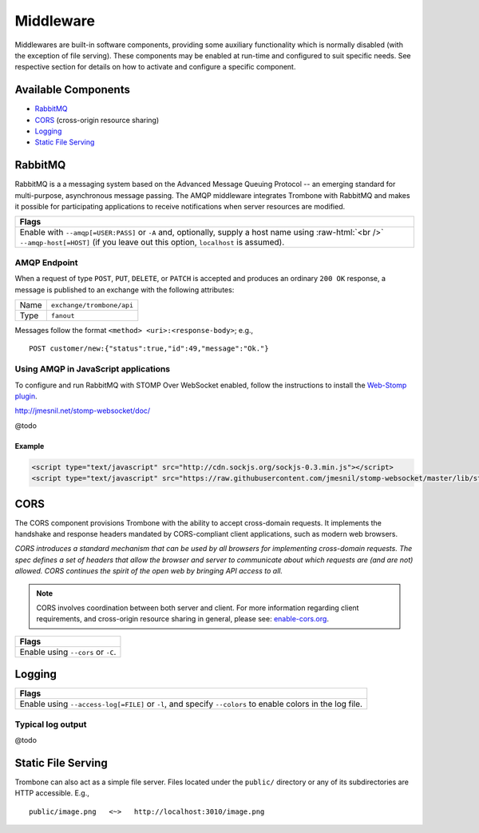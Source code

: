 Middleware
==========

.. Middlewares are built-in software components which provide some auxiliary functionality and may be configured to suit specific needs. With the exception of file serving, middlewares are disabled by default. See respective section for details on how to activate and configure a specific component.

Middlewares are built-in software components, providing some auxiliary functionality which is normally disabled (with the exception of file serving). These components may be enabled at run-time and configured to suit specific needs. See respective section for details on how to activate and configure a specific component.

Available Components
--------------------

* `RabbitMQ`_
* `CORS`_ (cross-origin resource sharing)
* `Logging`_
* `Static File Serving`_

RabbitMQ
--------

RabbitMQ is a a messaging system based on the Advanced Message Queuing Protocol -- an emerging standard for multi-purpose, asynchronous message passing. The AMQP middleware integrates Trombone with RabbitMQ and makes it possible for participating applications to receive notifications when server resources are modified.

.. role:: raw-html(raw)
   :format: html

+-----------------------------------------------------------------------------------------------------------+
| Flags                                                                                                     |
+===========================================================================================================+
| Enable with ``--amqp[=USER:PASS]`` or ``-A`` and, optionally, supply a host name using :raw-html:`<br />` |
| ``--amqp-host[=HOST]`` (if you leave out this option, ``localhost`` is assumed).                          |
+-----------------------------------------------------------------------------------------------------------+

AMQP Endpoint
*************

When a request of type ``POST``, ``PUT``, ``DELETE``, or ``PATCH`` is accepted and produces an ordinary ``200 OK`` response, a message is published to an exchange with the following attributes:

======== =========================
Name     ``exchange/trombone/api``
Type     ``fanout``
======== =========================

Messages follow the format ``<method> <uri>:<response-body>``; e.g.,

::

    POST customer/new:{"status":true,"id":49,"message":"Ok."}


Using AMQP in JavaScript applications
*************************************

To configure and run RabbitMQ with STOMP Over WebSocket enabled, follow the instructions to install the `Web-Stomp plugin <http://www.rabbitmq.com/web-stomp.html>`_.

http://jmesnil.net/stomp-websocket/doc/

@todo

Example
```````

.. sourcecode:: html

    <script type="text/javascript" src="http://cdn.sockjs.org/sockjs-0.3.min.js"></script>
    <script type="text/javascript" src="https://raw.githubusercontent.com/jmesnil/stomp-websocket/master/lib/stomp.min.js"></script>




CORS
----

The CORS component provisions Trombone with the ability to accept cross-domain requests. It implements the handshake and response headers mandated by CORS-compliant client applications, such as modern web browsers. 

| *CORS introduces a standard mechanism that can be used by all browsers for implementing cross-domain requests. The spec defines a set of headers that allow the browser and server to communicate about which requests are (and are not) allowed. CORS continues the spirit of the open web by bringing API access to all.*

.. NOTE::

    CORS involves coordination between both server and client. For more information regarding client requirements, and cross-origin resource sharing in general, please see: `enable-cors.org <http://enable-cors.org>`_.


+-----------------------------------------------------------------------------------------------------------------------------------------------------------------------------+
| Flags                                                                                                                                                                       |
+=============================================================================================================================================================================+
| Enable using ``--cors`` or ``-C``.                                                                                                                                          |
+-----------------------------------------------------------------------------------------------------------------------------------------------------------------------------+

Logging
-------

+-----------------------------------------------------------------------------------------------------------------------------------------------------------------------------+
| Flags                                                                                                                                                                       |
+=============================================================================================================================================================================+
| Enable using ``--access-log[=FILE]`` or ``-l``, and specify ``--colors`` to enable colors in the log file.                                                                  |
+-----------------------------------------------------------------------------------------------------------------------------------------------------------------------------+

Typical log output
******************

@todo

Static File Serving
-------------------

Trombone can also act as a simple file server. Files located under the ``public/`` directory or any of its subdirectories are HTTP accessible. E.g.,

::

    public/image.png   <~>   http://localhost:3010/image.png

